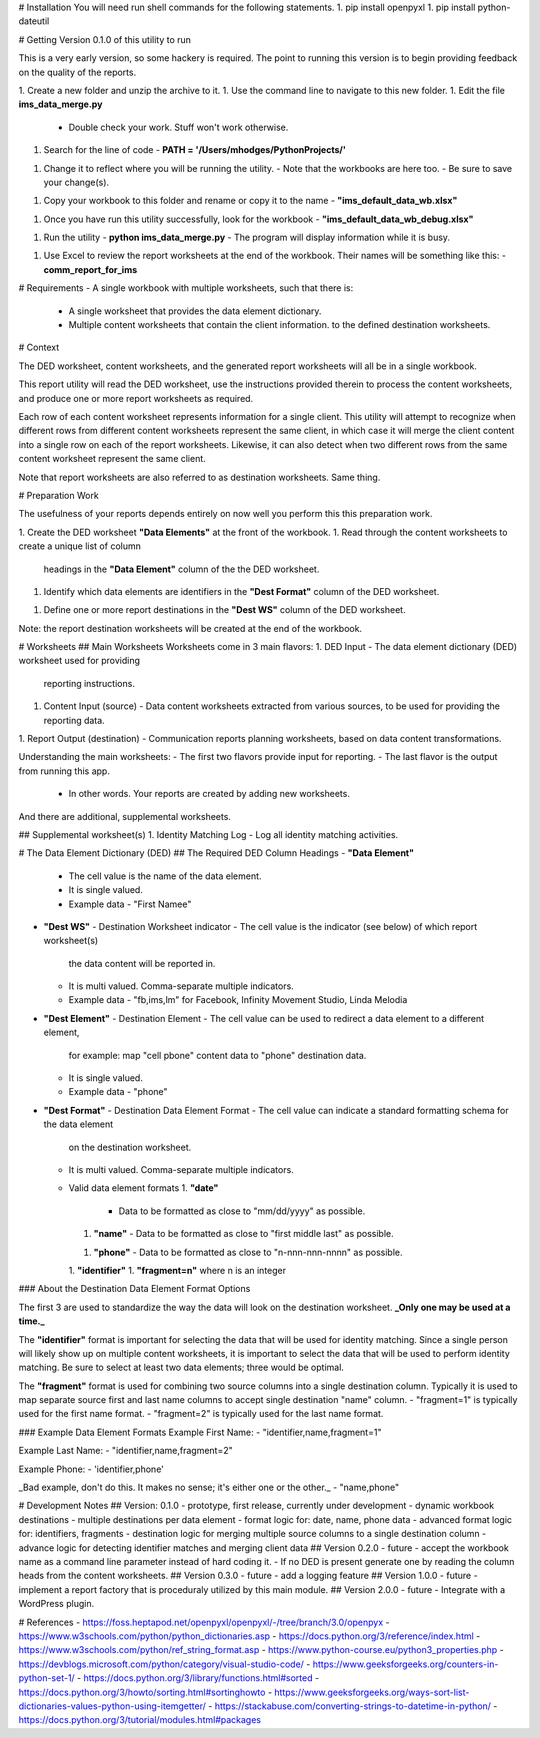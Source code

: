 # Installation
You will need run shell commands for the following statements.
1. pip install openpyxl
1. pip install python-dateutil

# Getting Version 0.1.0 of this utility to run

This is a very early version, so some hackery is required.  The 
point to running this version is to begin providing feedback on 
the quality of the reports.

1. Create a new folder and unzip the archive to it.
1. Use the command line to navigate to this new folder.
1. Edit the file **ims_data_merge.py**
   - Double check your work.  Stuff won't work otherwise.
1. Search for the line of code
   - **PATH = '/Users/mhodges/PythonProjects/'**
1. Change it to reflect where you will be running the utility.
   - Note that the workbooks are here too.
   - Be sure to save your change(s).
1. Copy your workbook to this folder and rename or copy it to the name
   - **"ims_default_data_wb.xlsx"**
1. Once you have run this utility successfully, look for the workbook
   - **"ims_default_data_wb_debug.xlsx"**
1. Run the utility
   - **python ims_data_merge.py**
   - The program will display information while it is busy.
1. Use Excel to review the report worksheets at the end of the workbook. 
   Their names will be something like this:
   - **comm_report_for_ims**

# Requirements
- A single workbook with multiple worksheets, such that there is:
  - A single worksheet that provides the data element dictionary.
  - Multiple content worksheets that contain the client information.
    to the defined destination worksheets.

# Context

The DED worksheet, content worksheets, and the generated report worksheets
will all be in a single workbook.

This report utility will read the DED worksheet, use the instructions 
provided therein to process the content worksheets, and produce one or
more report worksheets as required.

Each row of each content worksheet represents information for a single
client.  This utility will attempt to recognize when different rows from
different content worksheets represent the same client, in which case it
will merge the client content into a single row on each of the report
worksheets.  Likewise, it can also detect when two different rows from
the same content worksheet represent the same client.

Note that report worksheets are also referred to as destination worksheets.
Same thing.

# Preparation Work

The usefulness of your reports depends entirely on now well you perform this
this preparation work.

1. Create the DED worksheet **"Data Elements"** at the front of the workbook.
1. Read through the content worksheets to create a unique list of column
   headings in the **"Data Element"** column of the the DED worksheet.
1. Identify which data elements are identifiers in the **"Dest Format"**
   column of the DED worksheet.
1. Define one or more report destinations in the **"Dest WS"** column of
   the DED worksheet.

Note: the report destination worksheets will be created at the end of
the workbook.

# Worksheets 
## Main Worksheets
Worksheets come in 3 main flavors:
1. DED Input - The data element dictionary (DED) worksheet used for providing
   reporting instructions.
1. Content Input (source) - Data content worksheets extracted from various sources, to
   be used for providing the reporting data.
1. Report Output (destination) - Communication reports planning worksheets, based on data 
content transformations.

Understanding the main worksheets:
- The first two flavors provide input for reporting.  
- The last flavor is the output from running this app. 
  - In other words.  Your reports are created by adding new worksheets.

And there are additional, supplemental worksheets.

## Supplemental worksheet(s)
1. Identity Matching Log - Log all identity matching activities.

# The Data Element Dictionary (DED)
## The Required DED Column Headings
- **"Data Element"**
  - The cell value is the name of the data element.
  - It is single valued.
  - Example data
    - "First Namee"
- **"Dest WS"** - Destination Worksheet indicator 
  - The cell value is the indicator (see below) of which report worksheet(s) 
    the data content will be reported in.
  - It is multi valued.  Comma-separate multiple indicators.
  - Example data
    - "fb,ims,lm" for Facebook, Infinity Movement Studio, Linda Melodia
- **"Dest Element"** - Destination Element
  - The cell value can be used to redirect a data element to a different element,
    for example: map "cell pbone" content data to "phone" destination data.
  - It is single valued.
  - Example data
    - "phone"
- **"Dest Format"** - Destination Data Element Format 
  - The cell value can indicate a standard formatting schema for the data element
    on the destination worksheet.
  - It is multi valued.  Comma-separate multiple indicators. 
  - Valid data element formats
    1. **"date"**
       - Data to be formatted as close to "mm/dd/yyyy" as possible.
    1. **"name"**
       - Data to be formatted as close to "first middle last" as possible.
    1. **"phone"**
       - Data to be formatted as close to "n-nnn-nnn-nnnn" as possible.
    1. **"identifier"**
    1. **"fragment=n"** where n is an integer

### About the Destination Data Element Format Options

The first 3 are used to standardize the way the data will look on the destination
worksheet.  **_Only one may be used at a time._**

The **"identifier"** format is important for selecting the data that will be used for identity
matching.  Since a single person will likely show up on multiple content worksheets,
it is important to select the data that will be used to perform identity matching.
Be sure to select at least two data elements; three would be optimal.

The **"fragment"** format is used for combining two source columns into a single destination
column.  Typically it is used to map separate source first and last name columns to accept
single destination "name" column.
- "fragment=1" is typically used for the first name format.
- "fragment=2" is typically used for the last name format.

### Example Data Element Formats
Example First Name:
- "identifier,name,fragment=1"

Example Last Name:
- "identifier,name,fragment=2"

Example Phone:
- 'identifier,phone'

_Bad example, don't do this.  It makes no sense; it's either one or the other._
- "name,phone"

# Development Notes
## Version: 0.1.0 - prototype, first release, currently under development
- dynamic workbook destinations
- multiple destinations per data element
- format logic for: date, name, phone data
- advanced format logic for: identifiers, fragments
- destination logic for merging multiple source columns to a single destination column
- advance logic for detecting identifier matches and merging client data
## Version 0.2.0 - future
- accept the workbook name as a command line parameter instead of hard coding it.
- If no DED is present generate one by reading the column heads from the content worksheets.
## Version 0.3.0 - future
- add a logging feature
## Version 1.0.0 - future
- implement a report factory that is proceduraly utilized by this main module.
## Version 2.0.0 - future
- Integrate with a WordPress plugin.


# References
- https://foss.heptapod.net/openpyxl/openpyxl/-/tree/branch/3.0/openpyx
- https://www.w3schools.com/python/python_dictionaries.asp 
- https://docs.python.org/3/reference/index.html
- https://www.w3schools.com/python/ref_string_format.asp
- https://www.python-course.eu/python3_properties.php
- https://devblogs.microsoft.com/python/category/visual-studio-code/
- https://www.geeksforgeeks.org/counters-in-python-set-1/
- https://docs.python.org/3/library/functions.html#sorted
- https://docs.python.org/3/howto/sorting.html#sortinghowto
- https://www.geeksforgeeks.org/ways-sort-list-dictionaries-values-python-using-itemgetter/
- https://stackabuse.com/converting-strings-to-datetime-in-python/
- https://docs.python.org/3/tutorial/modules.html#packages